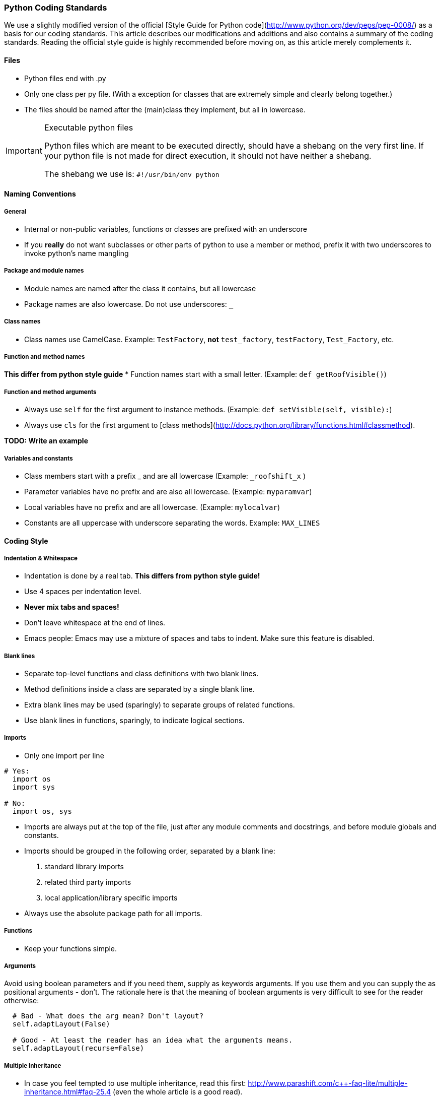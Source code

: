=== Python Coding Standards

We use a slightly modified version of the official 
[Style Guide for Python code](http://www.python.org/dev/peps/pep-0008/) as a basis for our coding standards. 
This article describes our modifications and additions and also contains a summary of the coding standards. 
Reading the official style guide is highly recommended before moving on, as this article merely complements it.

==== Files

* Python files end with .py
* Only one class per py file. (With a exception for classes that are extremely simple and clearly belong together.)
* The files should be named after the (main)class they implement, but all in lowercase.

[IMPORTANT]
.Executable python files
====
Python files which are meant to be executed directly, should have a shebang on the very first line.  
If your python file is not made for direct execution, it should not have neither a shebang.

The shebang we use is: `#!/usr/bin/env python`
====

==== Naming Conventions

===== General

* Internal or non-public variables, functions or classes are prefixed with an underscore
* If you **really** do not want subclasses or other parts of python to use a member or method, 
prefix it with two underscores to invoke python's name mangling

===== Package and module names
* Module names are named after the class it contains, but all lowercase
* Package names are also lowercase. Do not use underscores: `_`

===== Class names
* Class names use CamelCase. Example: `TestFactory`, **not** `test_factory`, `testFactory`, `Test_Factory`, etc.

===== Function and method names
**This differ from python style guide**
* Function names start with a small letter. (Example: `def getRoofVisible()`)

===== Function and method arguments
* Always use `self` for the first argument to instance methods. (Example: `def setVisible(self, visible):`)
* Always use `cls` for the first argument to [class methods](http://docs.python.org/library/functions.html#classmethod). 

**TODO: Write an example**

===== Variables and constants
* Class members start with a prefix _ and are all lowercase (Example: `_roofshift_x` )
* Parameter variables have no prefix and are also all lowercase. (Example: `myparamvar`)
* Local variables have no prefix and are all lowercase. (Example: `mylocalvar`)

* Constants are all uppercase with underscore separating the words. Example: `MAX_LINES`

==== Coding Style

===== Indentation & Whitespace
* Indentation is done by a real tab. **This differs from python style guide!**
* Use 4 spaces per indentation level.
* **Never mix tabs and spaces!**
* Don't leave whitespace at the end of lines.
* Emacs people: Emacs may use a mixture of spaces and tabs to indent. Make sure this feature is disabled.

===== Blank lines
* Separate top-level functions and class definitions with two blank lines.
* Method definitions inside a class are separated by a single blank line.
* Extra blank lines may be used (sparingly) to separate groups of related functions.
* Use blank lines in functions, sparingly, to indicate logical sections.

===== Imports
* Only one import per line

```py
# Yes:
  import os
  import sys

# No:
  import os, sys
```

* Imports are always put at the top of the file, just after any module comments and docstrings, and before module globals and constants.
* Imports should be grouped in the following order, separated by a blank line:
  1. standard library imports
  2. related third party imports
  3. local application/library specific imports
* Always use the absolute package path for all imports.

===== Functions

* Keep your functions simple.

===== Arguments

Avoid using boolean parameters and if you need them, supply as keywords arguments. 
If you use them and you can supply the as positional arguments - don't. 
The rationale here is that the meaning of boolean arguments is very difficult to see for the reader otherwise:

```py
  # Bad - What does the arg mean? Don't layout?
  self.adaptLayout(False)
  
  # Good - At least the reader has an idea what the arguments means.
  self.adaptLayout(recurse=False)
```

===== Multiple Inheritance

* In case you feel tempted to use multiple inheritance, 
read this first: http://www.parashift.com/c++-faq-lite/multiple-inheritance.html#faq-25.4 (even the whole article is a good read).
* In most of the cases, you can avoid multiple inheritance altogether with proper design. 
If you still feel urge to use it, try to use pure interfaces (no method implementations in addition to empty destructor). 
Prefix these classes with `I`-letter (e.g. `ITriggerController`)
* If you still feel that implementation multi-inheritance is the way to go, discuss this first with other developers.

==== Commenting / Documentation

**TODO: Add class documentation.**

The level of commenting outlined here may seem excessive, 
but it will make the code much easier to understand when a new coder has to work with the system, 
something that will inevitably be happening in an Open Source project like FIFE. 
So please, don't become lax with the commenting.

This is even more important as we only provide the engine. 
Remember each comment might fix a misunderstanding and thus problem for the game devs using FIFE.

Write the public documentation and comments from the point of a user.

===== Implementation

* Try to write code someone else understands without any comment.
* If you need to do something uncommon, or some special trick, comment.
* Don't comment on something obvious.

===== Commenting Files

All files should have a documentation string. 
That is **the** place to document the interaction and purpose of the module. 
You should link to most relevant classes and functions for the module. 
Try to explicitly state bugs, shortcomings and the dark and fuzzy areas of the code which need improvement.

```py
  """
  Foo Module
  ==========
  
  ...
  
  Performance Issues
  ------------------
  
  If you encounter performance issues with the Foo class. Remember
  That the @L{FooSet.findSomething} method needs to iterate over all
  foo instances. Do not use it in an inner loop. Instead use @L{getQueryDict}.
  
  Good::
    d = foo.getQueryDict()
    for name in names:
       for foo_instance in d.get(name,[]):
          doSomething( foo_instance )
  
  Bad::
    for name in names:
       for foo_instance in foo.findSomething(name):
          doSomething( foo_instance )
  """
```

==== Commenting Methods

All methods should be documented, no matter how trivial. 
Here's an example of how to document using epydoc style. 
If possible link to other relevant functions, 
provide a use case and give information on the expected results of the function.

```py
 def findSomething(self, param):
    """ Find all instances of foo, which match param
    
    Matching is performed by string comparison @C{foo.name == param}.
    See @L{querySomething} for more complex queries.
    
    Example::
       fooList = stuff.findSomething("some")
       for x in fooList:
           print x.name # This will print 'some'
    """
```

Comments inside the body of a method should be kept to a minimum in simple functions again. 
But in large functions, especially those that encapsulate key algorithms, 
relatively detailed descriptions of how the code is operating will make it much more maintainable.

```py
 # converts from screen space to world space
 x += xoffset
 y += yoffset
 
 # checks to see if an image is already loaded.
 loaded = image.getImageData() is not None
```

==== Commenting Variables

Member variables should all be commented. Either individual variables, 
or blocks of variables with a similar function, as long as all member variables 
are in some way described. This is not a substitute for good variable names, 
but rather a way to make clear the use of each member variable.

The documentation should be in the `__init__` function.

```py
 def __init__(self):
    # Initialise the window size with sane defaults.
    self.window_width = self.DEFAULT_SIZE[0]
    self.window_height = self.DEFAULT_SIZE[1]
    
    # The command object handles all our commands.
    # We proxy in the doXYZ() methods.
    self.command = CommandObject(self)
```

Parameters are all commented in the method description comment block so additional comments are unnecessary.

Descriptions of local variables shouldn't be necessary as long as descriptive names are used.

==== Gotchas

Along with other comments, use gotcha keywords to mark unfinished tasks in the code.
Consider a robot will parse your comments looking for keywords, stripping them out, 
and making a report so people can make a special effort where needed.

* Gotcha Keywords
  * **TODO: topic**
    * Means there's more to do here, don't forget.
  * **FIXME: topic**
    * Means there's a known bug here, explain it and optionally give a trac id

==== License

===== FIFE Python header

```py
# -*- coding: utf-8 -*-

# ####################################################################
#  Copyright (C) 2005-2013 by the FIFE team
#  http://www.fifengine.net
#  This file is part of FIFE.
#
#  FIFE is free software; you can redistribute it and/or
#  modify it under the terms of the GNU Lesser General Public
#  License as published by the Free Software Foundation; either
#  version 2.1 of the License, or (at your option) any later version.
#
#  This library is distributed in the hope that it will be useful,
#  but WITHOUT ANY WARRANTY; without even the implied warranty of
#  MERCHANTABILITY or FITNESS FOR A PARTICULAR PURPOSE.  See the GNU
#  Lesser General Public License for more details.
#
#  You should have received a copy of the GNU Lesser General Public
#  License along with this library; if not, write to the
#  Free Software Foundation, Inc.,
#  51 Franklin Street, Fifth Floor, Boston, MA  02110-1301  USA
# ####################################################################
```

==== References

* http://www.python.org/dev/peps/pep-0008/[PEP 8 -- Style Guide for Python Code]